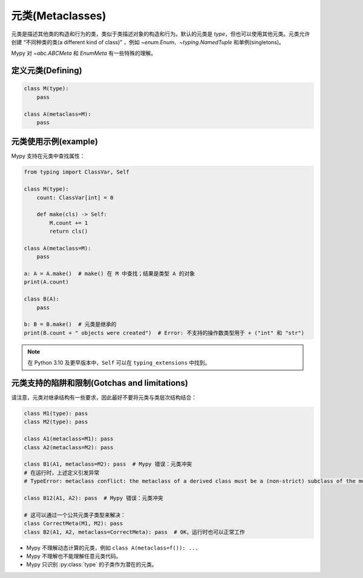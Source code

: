 .. _metaclasses:

元类(Metaclasses)
======================

元类是描述其他类的构造和行为的类，类似于类描述对象的构造和行为。默认的元类是 `type`，但也可以使用其他元类。元类允许创建 “不同种类的类(a different kind of class)” ，例如 `~enum.Enum`、`~typing.NamedTuple` 和单例(singletons)。

Mypy 对 `~abc.ABCMeta` 和 `EnumMeta` 有一些特殊的理解。

.. _defining:

定义元类(Defining)
********************

.. code-block:: python

    class M(type):
        pass

    class A(metaclass=M):
        pass

.. _examples:

元类使用示例(example)
***********************

Mypy 支持在元类中查找属性：

.. code-block:: python

    from typing import ClassVar, Self

    class M(type):
        count: ClassVar[int] = 0

        def make(cls) -> Self:
            M.count += 1
            return cls()

    class A(metaclass=M):
        pass

    a: A = A.make()  # make() 在 M 中查找；结果是类型 A 的对象
    print(A.count)

    class B(A):
        pass

    b: B = B.make()  # 元类是继承的
    print(B.count + " objects were created")  # Error: 不支持的操作数类型用于 + ("int" 和 "str")

.. note::
    在 Python 3.10 及更早版本中，``Self`` 可以在 ``typing_extensions`` 中找到。

.. _limitations:

元类支持的陷阱和限制(Gotchas and limitations)
********************************************

请注意，元类对继承结构有一些要求，因此最好不要将元类与类层次结构结合：

.. code-block:: python

    class M1(type): pass
    class M2(type): pass

    class A1(metaclass=M1): pass
    class A2(metaclass=M2): pass

    class B1(A1, metaclass=M2): pass  # Mypy 错误：元类冲突
    # 在运行时，上述定义引发异常
    # TypeError: metaclass conflict: the metaclass of a derived class must be a (non-strict) subclass of the metaclasses of all its bases

    class B12(A1, A2): pass  # Mypy 错误：元类冲突

    # 这可以通过一个公共元类子类型来解决：
    class CorrectMeta(M1, M2): pass
    class B2(A1, A2, metaclass=CorrectMeta): pass  # OK，运行时也可以正常工作

* Mypy 不理解动态计算的元类，例如 ``class A(metaclass=f()): ...``
* Mypy 不理解也不能理解任意元类代码。
* Mypy 只识别 :py:class:`type` 的子类作为潜在的元类。